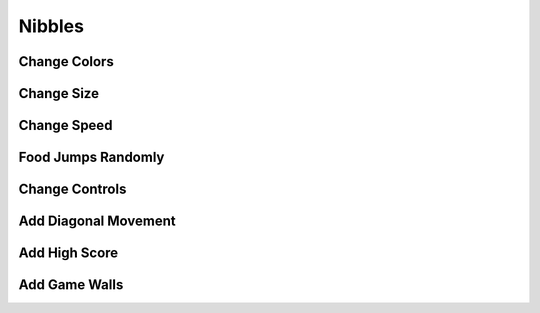Nibbles
=======

Change Colors
-------------

.. image:: https://github.com/grantjenks/free_python_games/blob/master/lessons/nibbles/change_colors.PNG?raw=true
   :alt: Change Colors Diff

Change Size
-----------

.. image:: https://github.com/grantjenks/free_python_games/blob/master/lessons/nibbles/change_size.PNG?raw=true
   :alt: Change Size Diff

Change Speed
------------

.. image:: https://github.com/grantjenks/free_python_games/blob/master/lessons/nibbles/change_speed.PNG?raw=true
   :alt: Change Speed Diff

Food Jumps Randomly
-------------------

.. image:: https://github.com/grantjenks/free_python_games/blob/master/lessons/nibbles/move_food_randomly.PNG?raw=true
   :alt: Move Food Randomly Diff

Change Controls
---------------

.. image:: https://github.com/grantjenks/free_python_games/blob/master/lessons/nibbles/change_controls.PNG?raw=true
   :alt: Change Controls Diff

Add Diagonal Movement
---------------------

.. image:: https://github.com/grantjenks/free_python_games/blob/master/lessons/nibbles/add_diagonals_pt1.PNG?raw=true
   :alt: Add Diagonals Part 1 Diff
.. image:: https://github.com/grantjenks/free_python_games/blob/master/lessons/nibbles/add_diagonals_pt2.PNG?raw=true
   :alt: Add Diagonals Part 2 Diff
.. image:: https://github.com/grantjenks/free_python_games/blob/master/lessons/nibbles/add_diagonals_pt3.PNG?raw=true
   :alt: Add Diagonals Part 3 Diff

Add High Score
--------------

.. image:: https://github.com/grantjenks/free_python_games/blob/master/lessons/nibbles/add_high_score_pt1.PNG?raw=true
   :alt: Add High Score Part 1 Diff
.. image:: https://github.com/grantjenks/free_python_games/blob/master/lessons/nibbles/add_high_score_pt2.PNG?raw=true
   :alt: Add High Score Part 2 Diff
.. image:: https://github.com/grantjenks/free_python_games/blob/master/lessons/nibbles/add_high_score_pt3.PNG?raw=true
   :alt: Add High Score Part 3 Diff

Add Game Walls
--------------

.. image:: https://github.com/grantjenks/free_python_games/blob/master/lessons/nibbles/game_walls.PNG?raw=true
   :alt: Add Game Walls Diff
